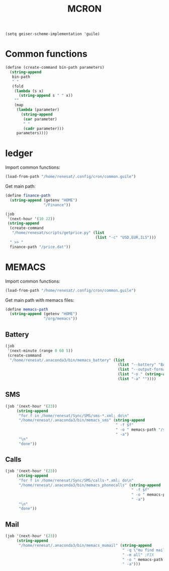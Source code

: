 #+TITLE: MCRON

#+begin_src elisp :results none
(setq geiser-scheme-implementation 'guile)
#+end_src

* Common functions
:PROPERTIES:
:header-args: :tangle "common.guile"
:END:

#+begin_src scheme
(define (create-command bin-path parameters)
  (string-append
   bin-path
   " "
   (fold
    (lambda (s x)
      (string-append s " " x))
    ""
    (map
     (lambda (parameter)
       (string-append
        (car parameter)
        " "
        (cadr parameter)))
     parameters))))
#+end_src

* ledger
:PROPERTIES:
:header-args: :tangle "ledger.guile"
:END:

Import common functions:
#+begin_src scheme
(load-from-path "/home/renesat/.config/cron/common.guile")
#+end_src

Get main path:
#+begin_src scheme
(define finance-path
  (string-append (getenv "HOME")
                 "/Finance"))
#+end_src

#+begin_src scheme
(job
 '(next-hour '(10 22))
 (string-append
  (create-command
   "/home/renesat/scripts/getprice.py" (list
                                        (list "-c" "USD,EUR,ILS")))
  " >> "
  finance-path "/price.dat"))

#+end_src


* MEMACS
:PROPERTIES:
:header-args: :tangle "memacs.guile"
:END:

Import common functions:
#+begin_src scheme
(load-from-path "/home/renesat/.config/cron/common.guile")
#+end_src


Get main path with memacs files:
#+begin_src scheme
(define memacs-path
  (string-append (getenv "HOME")
                 "/org/memacs"))
#+end_src

** Battery

#+begin_src scheme
(job
 '(next-minute (range 0 60 5))
 (create-command
  "/home/renesat/.anaconda3/bin/memacs_battery" (list
                                                  (list "--battery" "BAT")
                                                  (list "--output-format" "\"{battery.name} {battery.status}: {battery.capacity}%\"")
                                                  (list "-o " (string-append memacs-path "/battery.org_archive"))
                                                  (list "-a" ""))))
#+end_src

** SMS
#+begin_src scheme
(job '(next-hour '(23))
     (string-append
      "for f in /home/renesat/Sync/SMS/sms-*.xml; do\n"
      "/home/renesat/.anaconda3/bin/memacs_sms" (string-append
                                                 " -f $f"
                                                 " -o " memacs-path "/sms.org_archive"
                                                 " -a")
      "\n"
      "done"))
#+end_src


** Calls
#+begin_src scheme
(job '(next-hour '(23))
     (string-append
      "for f in /home/renesat/Sync/SMS/calls-*.xml; do\n"
      "/home/renesat/.anaconda3/bin/memacs_phonecalls" (string-append
                                                        " -f $f"
                                                        " -o " memacs-path "/calls.org_archive"
                                                        " -a")
      "\n"
      "done"))
#+end_src

** Mail

#+begin_src scheme
(job '(next-hour '(23))
     (string-append
      "/home/renesat/.anaconda3/bin/memacs_mumail" (string-append
                                                    " -q \"mu find maildir:'/'/\""
                                                    " -m all" ;FIX
                                                    " -o " memacs-path "/all_mail.org_archive"
                                                    " -a")))
#+end_src
